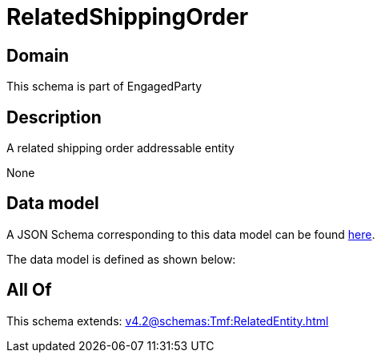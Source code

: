 = RelatedShippingOrder

[#domain]
== Domain

This schema is part of EngagedParty

[#description]
== Description

A related shipping order addressable entity

None

[#data_model]
== Data model

A JSON Schema corresponding to this data model can be found https://tmforum.org[here].

The data model is defined as shown below:


[#all_of]
== All Of

This schema extends: xref:v4.2@schemas:Tmf:RelatedEntity.adoc[]
